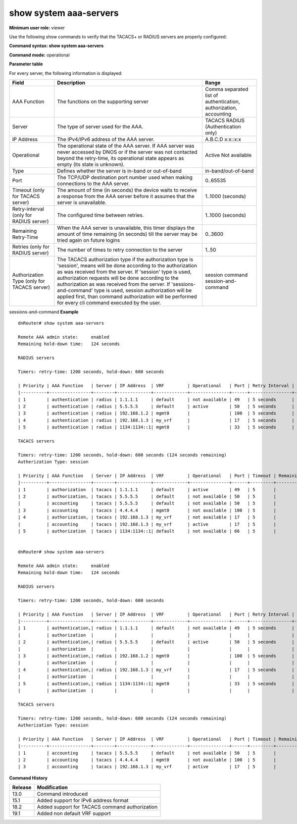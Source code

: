 show system aaa-servers
-----------------------

**Minimum user role:** viewer

Use the following show commands to verify that the TACACS+ or RADIUS servers are properly configured:



**Command syntax: show system aaa-servers**

**Command mode:** operational



..
	**Internal Note**

	- If ip-address parameter is not specified, information for all TACACS servers is presented

	- For not available servers, the remaining retry-time till the server may be tried again on future logins is presented

	- If all the servers supporting certain AAA function are not available, the remaining hold-down time till any of the servers may be tried again on future logins is presented

	- If AAA server was never accessed by DNOS, its operational state appears as empty, since its state is unknown. The same correct for AAA server with exceeded retry timer that wasn't contacted yet

	- vrf "default" represents the in-band management, while vrf "mgmt0" represents the out-of-band management, "my_vrf represents the non-default in-band management vrf.

**Parameter table**

For every server, the following information is displayed:

+--------------------------------------------+------------------------------------------------------------------------------------------------------------------------------------------------------------------------------------------------------------+-------------------------------------------------------------------+
| Field                                      | Description                                                                                                                                                                                                | Range                                                             |
+============================================+============================================================================================================================================================================================================+===================================================================+
| AAA Function                               | The functions on the supporting server                                                                                                                                                                     | Comma separated list of authentication, authorization, accounting |
+--------------------------------------------+------------------------------------------------------------------------------------------------------------------------------------------------------------------------------------------------------------+-------------------------------------------------------------------+
| Server                                     | The type of server used for the AAA.                                                                                                                                                                       | TACACS                                                            |
|                                            |                                                                                                                                                                                                            | RADIUS (Authentication only)                                      |
+--------------------------------------------+------------------------------------------------------------------------------------------------------------------------------------------------------------------------------------------------------------+-------------------------------------------------------------------+
| IP Address                                 | The IPv4/IPv6 address of the AAA server.                                                                                                                                                                   | A.B.C.D                                                           |
|                                            |                                                                                                                                                                                                            | x:x::x:x                                                          |
+--------------------------------------------+------------------------------------------------------------------------------------------------------------------------------------------------------------------------------------------------------------+-------------------------------------------------------------------+
| Operational                                | The operational state of the AAA server. If AAA server was never accessed by DNOS or if the server was not contacted beyond the retry-time, its operational state appears as empty (its state is unknown). | Active                                                            |
|                                            |                                                                                                                                                                                                            | Not available                                                     |
+--------------------------------------------+------------------------------------------------------------------------------------------------------------------------------------------------------------------------------------------------------------+-------------------------------------------------------------------+
| Type                                       | Defines whether the server is in-band or out-of-band                                                                                                                                                       | in-band/out-of-band                                               |
+--------------------------------------------+------------------------------------------------------------------------------------------------------------------------------------------------------------------------------------------------------------+-------------------------------------------------------------------+
| Port                                       | The TCP/UDP destination port number used when making connections to the AAA server.                                                                                                                        | 0..65535                                                          |
+--------------------------------------------+------------------------------------------------------------------------------------------------------------------------------------------------------------------------------------------------------------+-------------------------------------------------------------------+
| Timeout (only for TACACS server)           | The amount of time (in seconds) the device waits to receive a response from the AAA server before it assumes that the server is unavailable.                                                               | 1..1000 (seconds)                                                 |
+--------------------------------------------+------------------------------------------------------------------------------------------------------------------------------------------------------------------------------------------------------------+-------------------------------------------------------------------+
| Retry-interval (only for RADIUS server)    | The configured time between retries.                                                                                                                                                                       | 1..1000 (seconds)                                                 |
+--------------------------------------------+------------------------------------------------------------------------------------------------------------------------------------------------------------------------------------------------------------+-------------------------------------------------------------------+
| Remaining Retry-Time                       | When the AAA server is unavailable, this timer displays the amount of time remaining (in seconds) till the server may be tried again on future logins                                                      | 0..3600                                                           |
+--------------------------------------------+------------------------------------------------------------------------------------------------------------------------------------------------------------------------------------------------------------+-------------------------------------------------------------------+
| Retries (only for RADIUS server)           | The number of times to retry connection to the server                                                                                                                                                      | 1..50                                                             |
+--------------------------------------------+------------------------------------------------------------------------------------------------------------------------------------------------------------------------------------------------------------+-------------------------------------------------------------------+
| Authorization Type (only for TACACS server)| The TACACS authorization type if the authorization type is 'session', means will be done according to the authorization as was received from the server.                                                   | session                                                           |
|                                            | If 'session' type is used, authorization requests will be done according to the authorization as was received from the server.                                                                             | command                                                           |
|                                            | If 'sessions-and-command' type is used, session authorization will be applied first, than command authorization will be performed for every cli command executed by the user.                              | session-and-command                                               |
+--------------------------------------------+------------------------------------------------------------------------------------------------------------------------------------------------------------------------------------------------------------+-------------------------------------------------------------------+

sessions-and-command
**Example**
::

	dnRouter# show system aaa-servers

	Remote AAA admin state:     enabled
	Remaining hold-down time:   124 seconds

	RADIUS servers

	Timers: retry-time: 1200 seconds, hold-down: 600 seconds

	| Priority | AAA Function   | Server | IP Address  | VRF         | Operational   | Port | Retry Interval | Retries | Remaining Retry-Time |
	|----------+----------------+--------+-------------+-------------+---------------+------+----------------+---------+----------------------|
	| 1        | authentication | radius | 1.1.1.1     | default     | not available | 49   | 5 seconds      | 3       | 54 seconds           |
	| 2        | authentication | radius | 5.5.5.5     | default     | active        | 50   | 5 seconds      | 3       |                      |
	| 3        | authentication | radius | 192.168.1.2 | mgmt0       |               | 100  | 5 seconds      | 3       |                      |
	| 4        | authentication | radius | 192.168.1.3 | my_vrf      |               | 17   | 5 seconds      | 3       |                      |
	| 5        | authentication | radius | 1134:1134::1| mgmt0       |               | 33   | 5 seconds      | 3       |                      |

	TACACS servers

	Timers: retry-time: 1200 seconds, hold-down: 600 seconds (124 seconds remaining)
	Autherization Type: session

	| Priority | AAA Function   | Server | IP Address  | VRF         | Operational   | Port | Timeout | Remaining Retry-Time |
	|----------+----------------+--------+-------------+-------------+---------------+------+---------+----------------------|
	| 1        | authorization  | tacacs | 1.1.1.1     | default     | active        | 49   | 5       |                      |
	| 2        | authorization, | tacacs | 5.5.5.5     | default     | not available | 50   | 5       |                      |
	|          | accounting     | tacacs | 5.5.5.5     | default     | not available | 50   | 5       |                      |
	| 3        | accounting     | tacacs | 4.4.4.4     | mgmt0       | not available | 100  | 5       |                      |
	| 4        | authorization, | tacacs | 192.168.1.3 | my_vrf      | not available | 17   | 5       |                      |
	|          | accounting     | tacacs | 192.168.1.3 | my_vrf      | active        | 17   | 5       |                      |
	| 5        | authorization  | tacacs | 1134:1134::1| default     | not available | 66   | 5       |                      |


	dnRouter# show system aaa-servers

	Remote AAA admin state:     enabled
	Remaining hold-down time:   124 seconds

	RADIUS servers

	Timers: retry-time: 1200 seconds, hold-down: 600 seconds

	| Priority | AAA Function   | Server | IP Address  | VRF         | Operational   | Port | Retry Interval | Retries | Remaining Retry-Time |
	|----------+----------------+--------+-------------+-------------+---------------+------+----------------+---------+----------------------|
	| 1        | authentication,| radius | 1.1.1.1     | default     | not available | 49   | 5 seconds      | 3       | 54 seconds           |
	|          | authorization  |        |             |             |               |      |                |         |                      |
	| 2        | authentication,| radius | 5.5.5.5     | default     | active        | 50   | 5 seconds      | 3       |                      |
	|          | authorization  |        |             |             |               |      |                |         |                      |
	| 3        | authentication,| radius | 192.168.1.2 | mgmt0       |               | 100  | 5 seconds      | 3       |                      |
	|          | authorization  |        |             |             |               |      |                |         |                      |
	| 4        | authentication,| radius | 192.168.1.3 | my_vrf      |               | 17   | 5 seconds      | 3       |                      |
	|          | authorization  |        |             |             |               |      |                |         |                      |
	| 5        | authentication,| radius | 1134:1134::1| mgmt0       |               | 33   | 5 seconds      | 3       |                      |
	|          | authorization  |        |             |             |               |      |                |         |                      |

	TACACS servers

	Timers: retry-time: 1200 seconds, hold-down: 600 seconds (124 seconds remaining)
	Autherization Type: session

	| Priority | AAA Function   | Server | IP Address  | VRF         | Operational   | Port | Timeout | Remaining Retry-Time |
	|----------+----------------+--------+-------------+-------------+---------------+------+---------+----------------------|
	| 1        | accounting     | tacacs | 5.5.5.5     | default     | not available | 50   | 5       |                      |
	| 2        | accounting     | tacacs | 4.4.4.4     | mgmt0       | not available | 100  | 5       |                      |
	| 3        | accounting     | tacacs | 192.168.1.3 | my_vrf      | active        | 17   | 5       |                      |


.. **Help line:** show system aaa-servers

**Command History**

+---------+------------------------------------------------+
| Release | Modification                                   |
+=========+================================================+
| 13.0    | Command introduced                             |
+---------+------------------------------------------------+
| 15.1    | Added support for IPv6 address format          |
+---------+------------------------------------------------+
| 18.2    | Added support for TACACS command authorization |
+---------+------------------------------------------------+
| 19.1    | Added non default VRF support                  |
+---------+------------------------------------------------+
